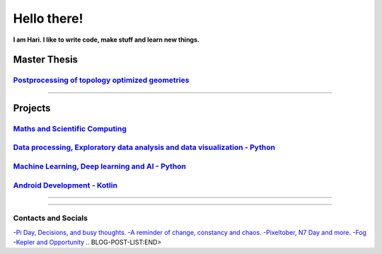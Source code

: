 **Hello there!**
================

**I am Hari. I like to write code, make stuff and learn new things.** 

Master Thesis
-------------
`Postprocessing of topology optimized geometries`_
~~~~~~~~~~~~~~~~~~~~~~~~~~~~~~~~~~~~~~~~~~~~~~~~~~~~~~~~~~~

.. _Postprocessing of topology optimized geometries: https://github.com/M87K452b/postprocessing-topopt

--------------------

Projects
--------
`Maths and Scientific Computing`_
~~~~~~~~~~~~~~~~~~~~~~~~~~~~~~~~~

.. _Maths and Scientific Computing: https://github.com/M87K452b/Python-projects

`Data processing, Exploratory data analysis and data visualization - Python`_
~~~~~~~~~~~~~~~~~~~~~~~~~~~~~~~~~~~~~~~~~~~~~~~~~~~~~~~~~~~~~~~~~~~~~~~~~~~~~


.. _Data processing, Exploratory data analysis and data visualization - Python: https://github.com/M87K452b/python-eda-viz

`Machine Learning, Deep learning and AI - Python`_
~~~~~~~~~~~~~~~~~~~~~~~~~~~~~~~~~~~~~~~~~~~~~~~~~~

.. _Machine Learning, Deep learning and AI - Python: https://github.com/M87K452b/all-things-ML-DL-AI

`Android Development - Kotlin`_
~~~~~~~~~~~~~~~~~~~~~~~~~~~~~~~

.. _Android Development - Kotlin: https://github.com/M87K452b/android-dev-w-kotlin/

----------------------

|Stats|

|Langs|

.. |Stats| image:: https://github-readme-stats.vercel.app/api?username=M87K452b&show_icons=true&theme=tokyonight&count_private=true/
    :alt: My stats

.. |Langs| image:: https://github-readme-stats.vercel.app/api/top-langs/?username=M87K452b&layout=compact&theme=tokyonight&langs_count=8&count_private=true/
    :alt: Top Languages

-----------------------

Contacts and Socials
~~~~~~~~~~~~~~~~~~~~
|GMail| |LinkedIn| |YouTube| |Wordpress| |Instagram|

.. |GMail| image:: https://img.icons8.com/color/48/000000/gmail-new.png
    :width: 48px
    :target: mailto:vhari.vinay.2924@gmail.com

.. |LinkedIn| image:: https://img.icons8.com/fluency/48/000000/linkedin.png
    :width: 48px
    :target: https://www.linkedin.com/in/vharivinay

.. |YouTube| image:: https://img.icons8.com/color/48/000000/youtube-play.png
    :width: 48px
    :target: https://www.youtube.com/channel/UCICL35fS_pE1Z_RKKspeXQw

.. |Wordpress| image:: https://img.icons8.com/fluency/48/000000/wordpress.png
    :width: 48px
    :target: https://naturalfreakuency.wordpress.com

.. |Instagram| image:: https://img.icons8.com/fluency/48/000000/instagram-new.png
    :width: 48px
    :target: https://www.instagram.com/stranger_quark



.. 📕 My thoughts
.. ~~~~~~~~~~~~~~

.. BLOG-POST-LIST:START>
-`Pi Day, Decisions, and busy thoughts. <https://naturalfreakuency.wordpress.com/2021/04/28/pi-day-decisions-and-busy-thoughts/>`_
-`A reminder of change, constancy and chaos. <https://naturalfreakuency.wordpress.com/2021/01/05/a-reminder-of-change-constancy-and-chaos/>`_
-`Pixeltober, N7 Day and more. <https://naturalfreakuency.wordpress.com/2019/11/21/pixeltober-n7-day-and-more/>`_
-`Fog <https://naturalfreakuency.wordpress.com/2019/08/06/fog/>`_
-`Kepler and Opportunity <https://naturalfreakuency.wordpress.com/2019/02/23/kepler-and-opportunity/>`_
.. BLOG-POST-LIST:END>


..
    .. _`W`: https://naturalfreakuency.wordpress.com
    .. _`I`: https://www.instagram.com/stranger_quark
    .. _`Y`: https://www.youtube.com/channel/UCICL35fS_pE1Z_RKKspeXQw
    .. _`L`: https://www.linkedin.com/in/vharivinay
    .. _`G`: mailto:vhari.vinay.2924@gmail.com
..
